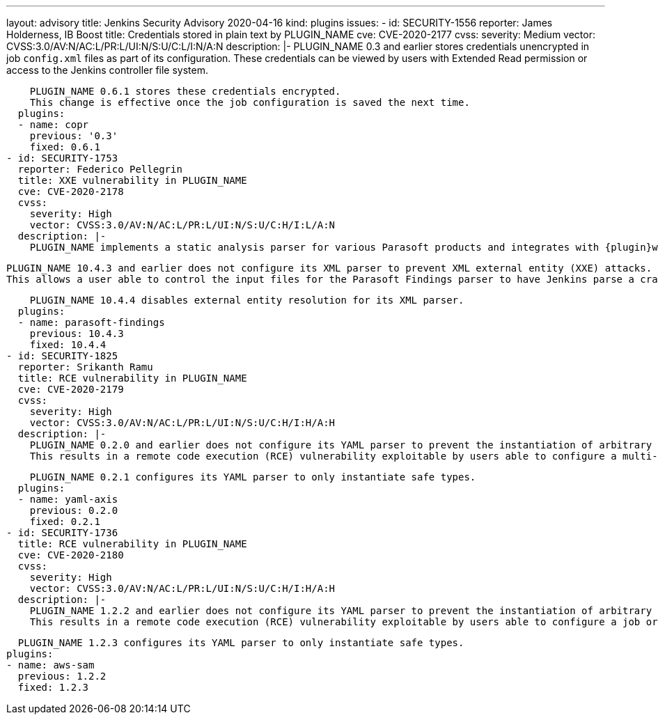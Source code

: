 ---
layout: advisory
title: Jenkins Security Advisory 2020-04-16
kind: plugins
issues:
- id: SECURITY-1556
  reporter: James Holderness, IB Boost
  title: Credentials stored in plain text by PLUGIN_NAME
  cve: CVE-2020-2177
  cvss:
    severity: Medium
    vector: CVSS:3.0/AV:N/AC:L/PR:L/UI:N/S:U/C:L/I:N/A:N
  description: |-
    PLUGIN_NAME 0.3 and earlier stores credentials unencrypted in job `config.xml` files as part of its configuration.
    These credentials can be viewed by users with Extended Read permission or access to the Jenkins controller file system.

    PLUGIN_NAME 0.6.1 stores these credentials encrypted.
    This change is effective once the job configuration is saved the next time.
  plugins:
  - name: copr
    previous: '0.3'
    fixed: 0.6.1
- id: SECURITY-1753
  reporter: Federico Pellegrin
  title: XXE vulnerability in PLUGIN_NAME
  cve: CVE-2020-2178
  cvss:
    severity: High
    vector: CVSS:3.0/AV:N/AC:L/PR:L/UI:N/S:U/C:H/I:L/A:N
  description: |-
    PLUGIN_NAME implements a static analysis parser for various Parasoft products and integrates with {plugin}warnings[Warnings Plugin] (10.4.1 and earlier) and plugin:warnings-ng[Warnings NG Plugin] (10.4.2 and newer).

    PLUGIN_NAME 10.4.3 and earlier does not configure its XML parser to prevent XML external entity (XXE) attacks.
    This allows a user able to control the input files for the Parasoft Findings parser to have Jenkins parse a crafted file that uses external entities for extraction of secrets from the Jenkins controller or server-side request forgery.

    PLUGIN_NAME 10.4.4 disables external entity resolution for its XML parser.
  plugins:
  - name: parasoft-findings
    previous: 10.4.3
    fixed: 10.4.4
- id: SECURITY-1825
  reporter: Srikanth Ramu
  title: RCE vulnerability in PLUGIN_NAME
  cve: CVE-2020-2179
  cvss:
    severity: High
    vector: CVSS:3.0/AV:N/AC:L/PR:L/UI:N/S:U/C:H/I:H/A:H
  description: |-
    PLUGIN_NAME 0.2.0 and earlier does not configure its YAML parser to prevent the instantiation of arbitrary types.
    This results in a remote code execution (RCE) vulnerability exploitable by users able to configure a multi-configuration (Matrix) job, or control the contents of a previously configured job's SCM repository.

    PLUGIN_NAME 0.2.1 configures its YAML parser to only instantiate safe types.
  plugins:
  - name: yaml-axis
    previous: 0.2.0
    fixed: 0.2.1
- id: SECURITY-1736
  title: RCE vulnerability in PLUGIN_NAME
  cve: CVE-2020-2180
  cvss:
    severity: High
    vector: CVSS:3.0/AV:N/AC:L/PR:L/UI:N/S:U/C:H/I:H/A:H
  description: |-
    PLUGIN_NAME 1.2.2 and earlier does not configure its YAML parser to prevent the instantiation of arbitrary types.
    This results in a remote code execution (RCE) vulnerability exploitable by users able to configure a job or control the contents of a previously configured "AWS SAM deploy application" build step's YAML SAM template file (`template.yaml` or equivalent) file.

    PLUGIN_NAME 1.2.3 configures its YAML parser to only instantiate safe types.
  plugins:
  - name: aws-sam
    previous: 1.2.2
    fixed: 1.2.3
